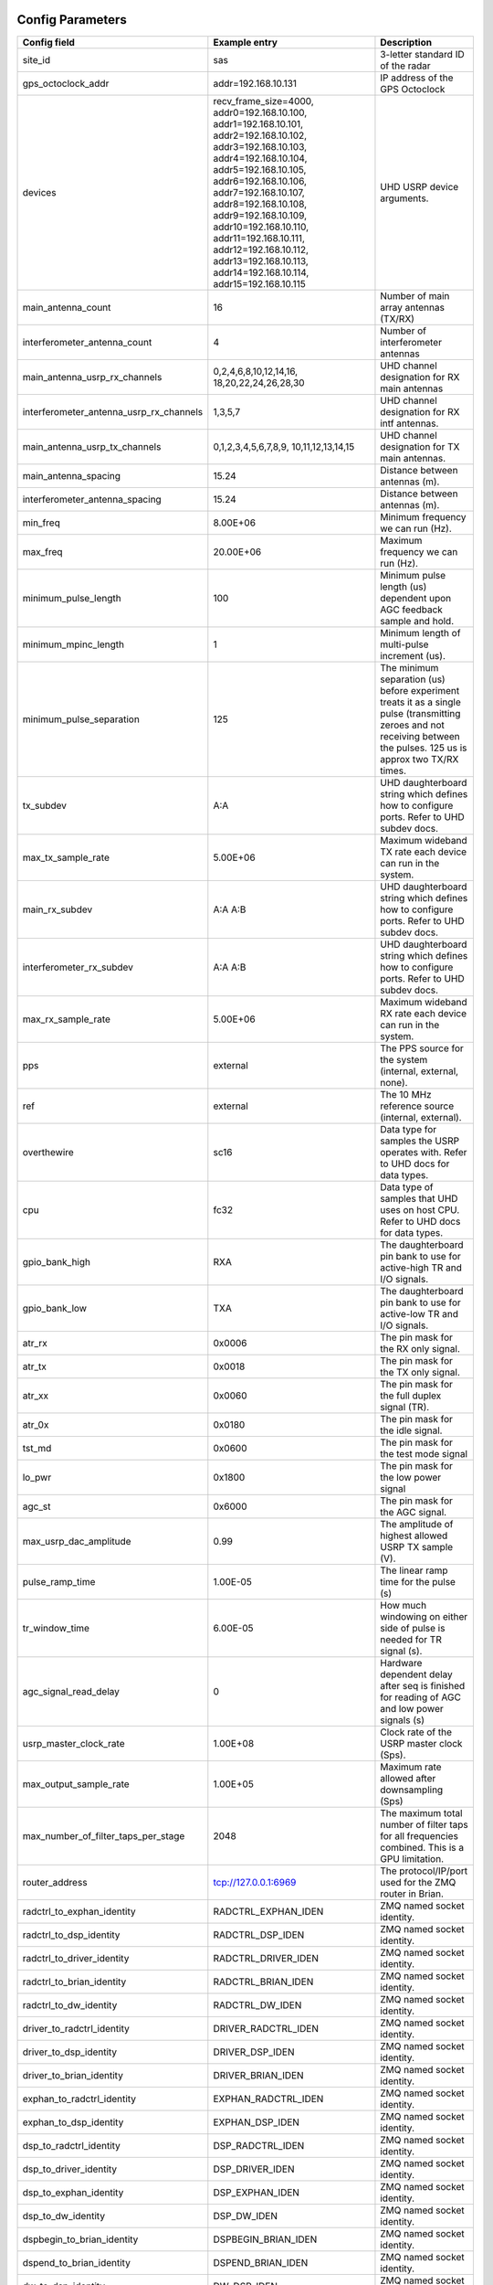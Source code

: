 *****************
Config Parameters
*****************
+-----------------------------------------+-------------------------+--------------------------------------+
|Config field                             | Example entry           | Description                          |
+=========================================+=========================+======================================+
| site_id                                 | sas                     | 3-letter standard ID of the radar    |
+-----------------------------------------+-------------------------+--------------------------------------+
| gps_octoclock_addr                      | addr=192.168.10.131     | IP address of the GPS Octoclock      |
+-----------------------------------------+-------------------------+--------------------------------------+
| devices                                 | recv_frame_size=4000,   | UHD USRP device arguments.           |
|                                         | addr0=192.168.10.100,   |                                      |
|                                         | addr1=192.168.10.101,   |                                      |
|                                         | addr2=192.168.10.102,   |                                      |
|                                         | addr3=192.168.10.103,   |                                      |
|                                         | addr4=192.168.10.104,   |                                      |
|                                         | addr5=192.168.10.105,   |                                      |
|                                         | addr6=192.168.10.106,   |                                      |
|                                         | addr7=192.168.10.107,   |                                      |
|                                         | addr8=192.168.10.108,   |                                      |
|                                         | addr9=192.168.10.109,   |                                      |
|                                         | addr10=192.168.10.110,  |                                      |
|                                         | addr11=192.168.10.111,  |                                      |
|                                         | addr12=192.168.10.112,  |                                      |
|                                         | addr13=192.168.10.113,  |                                      |
|                                         | addr14=192.168.10.114,  |                                      |
|                                         | addr15=192.168.10.115   |                                      |
+-----------------------------------------+-------------------------+--------------------------------------+
| main_antenna_count                      | 16                      | Number of main array antennas (TX/RX)|
+-----------------------------------------+-------------------------+--------------------------------------+
| interferometer_antenna_count            | 4                       | Number of interferometer antennas    |
+-----------------------------------------+-------------------------+--------------------------------------+
| main_antenna_usrp_rx_channels           | 0,2,4,6,8,10,12,14,16,  | UHD channel designation for RX main  |
|                                         | 18,20,22,24,26,28,30    | antennas                             |
+-----------------------------------------+-------------------------+--------------------------------------+
| interferometer_antenna_usrp_rx_channels | 1,3,5,7                 | UHD channel designation for RX intf  |
|                                         |                         | antennas.                            |
+-----------------------------------------+-------------------------+--------------------------------------+
| main_antenna_usrp_tx_channels           | 0,1,2,3,4,5,6,7,8,9,    | UHD channel designation for TX main  |
|                                         | 10,11,12,13,14,15       | antennas.                            |
+-----------------------------------------+-------------------------+--------------------------------------+
| main_antenna_spacing                    | 15.24                   | Distance between antennas (m).       |
+-----------------------------------------+-------------------------+--------------------------------------+
| interferometer_antenna_spacing          | 15.24                   | Distance between antennas (m).       |
+-----------------------------------------+-------------------------+--------------------------------------+
| min_freq                                | 8.00E+06                | Minimum frequency we can run (Hz).   |
+-----------------------------------------+-------------------------+--------------------------------------+
| max_freq                                | 20.00E+06               | Maximum frequency we can run (Hz).   |
+-----------------------------------------+-------------------------+--------------------------------------+
| minimum_pulse_length                    | 100                     | Minimum pulse length (us) dependent  |
|                                         |                         | upon AGC feedback sample and hold.   |
+-----------------------------------------+-------------------------+--------------------------------------+
| minimum_mpinc_length                    | 1                       | Minimum length of multi-pulse        |
|                                         |                         | increment (us).                      |
+-----------------------------------------+-------------------------+--------------------------------------+
| minimum_pulse_separation                | 125                     | The minimum separation (us) before   |
|                                         |                         | experiment treats it as a single     |
|                                         |                         | pulse (transmitting zeroes and not   |
|                                         |                         | receiving between the pulses. 125 us |
|                                         |                         | is approx two TX/RX times.           |
+-----------------------------------------+-------------------------+--------------------------------------+
| tx_subdev                               | A:A                     | UHD daughterboard string which       |
|                                         |                         | defines how to configure ports. Refer|
|                                         |                         | to UHD subdev docs.                  |
+-----------------------------------------+-------------------------+--------------------------------------+
| max_tx_sample_rate                      | 5.00E+06                | Maximum wideband TX rate each device |
|                                         |                         | can run in the system.               |
+-----------------------------------------+-------------------------+--------------------------------------+
| main_rx_subdev                          | A:A A:B                 | UHD daughterboard string which       |
|                                         |                         | defines how to configure ports. Refer|
|                                         |                         | to UHD subdev docs.                  |
+-----------------------------------------+-------------------------+--------------------------------------+
| interferometer_rx_subdev                | A:A A:B                 | UHD daughterboard string which       |
|                                         |                         | defines how to configure ports. Refer|
|                                         |                         | to UHD subdev docs.                  |
+-----------------------------------------+-------------------------+--------------------------------------+
| max_rx_sample_rate                      | 5.00E+06                | Maximum wideband RX rate each        |
|                                         |                         | device can run in the system.        |
+-----------------------------------------+-------------------------+--------------------------------------+
| pps                                     | external                | The PPS source for the system        |
|                                         |                         | (internal, external, none).          |
+-----------------------------------------+-------------------------+--------------------------------------+
| ref                                     | external                | The 10 MHz reference source          |
|                                         |                         | (internal, external).                |
+-----------------------------------------+-------------------------+--------------------------------------+
| overthewire                             | sc16                    | Data type for samples the USRP       |
|                                         |                         | operates with. Refer to UHD docs for |
|                                         |                         | data types.                          |
+-----------------------------------------+-------------------------+--------------------------------------+
| cpu                                     | fc32                    | Data type of samples that UHD uses   |
|                                         |                         | on host CPU. Refer to UHD docs for   |
|                                         |                         | data types.                          |
+-----------------------------------------+-------------------------+--------------------------------------+
| gpio_bank_high                          | RXA                     | The daughterboard pin bank to use for|
|                                         |                         | active-high TR and I/O signals.      |
+-----------------------------------------+-------------------------+--------------------------------------+
| gpio_bank_low                           | TXA                     | The daughterboard pin bank to use for|
|                                         |                         | active-low TR and I/O signals.       |
+-----------------------------------------+-------------------------+--------------------------------------+
| atr_rx                                  | 0x0006                  | The pin mask for the RX only signal. |
+-----------------------------------------+-------------------------+--------------------------------------+
| atr_tx                                  | 0x0018                  | The pin mask for the TX only signal. |
+-----------------------------------------+-------------------------+--------------------------------------+
| atr_xx                                  | 0x0060                  | The pin mask for the full duplex     |
|                                         |                         | signal (TR).                         |
+-----------------------------------------+-------------------------+--------------------------------------+
| atr_0x                                  | 0x0180                  | The pin mask for the idle signal.    |
+-----------------------------------------+-------------------------+--------------------------------------+
| tst_md                                  | 0x0600                  | The pin mask for the test mode signal|
+-----------------------------------------+-------------------------+--------------------------------------+
| lo_pwr                                  | 0x1800                  | The pin mask for the low power signal|
+-----------------------------------------+-------------------------+--------------------------------------+
| agc_st                                  | 0x6000                  | The pin mask for the AGC signal.     |
+-----------------------------------------+-------------------------+--------------------------------------+
| max_usrp_dac_amplitude                  | 0.99                    | The amplitude of highest allowed USRP|
|                                         |                         | TX sample (V).                       |
+-----------------------------------------+-------------------------+--------------------------------------+
| pulse_ramp_time                         | 1.00E-05                | The linear ramp time for the         |
|                                         |                         | pulse (s)                            |
+-----------------------------------------+-------------------------+--------------------------------------+
| tr_window_time                          | 6.00E-05                | How much windowing on either side of |
|                                         |                         | pulse is needed for TR signal (s).   |
+-----------------------------------------+-------------------------+--------------------------------------+
| agc_signal_read_delay                   | 0                       | Hardware dependent delay after seq   |
|                                         |                         | is finished for reading              |
|                                         |                         | of AGC and low power signals (s)     |
+-----------------------------------------+-------------------------+--------------------------------------+
| usrp_master_clock_rate                  | 1.00E+08                | Clock rate of the USRP master        |
|                                         |                         | clock (Sps).                         |
+-----------------------------------------+-------------------------+--------------------------------------+
| max_output_sample_rate                  | 1.00E+05                | Maximum rate allowed after           |
|                                         |                         | downsampling (Sps)                   |
+-----------------------------------------+-------------------------+--------------------------------------+
| max_number_of_filter_taps_per_stage     | 2048                    | The maximum total number of filter   |
|                                         |                         | taps for all frequencies combined.   |
|                                         |                         | This is a GPU limitation.            |
+-----------------------------------------+-------------------------+--------------------------------------+
| router_address                          | tcp://127.0.0.1:6969    | The protocol/IP/port used for the ZMQ|
|                                         |                         | router in Brian.                     |
+-----------------------------------------+-------------------------+--------------------------------------+
| radctrl_to_exphan_identity              | RADCTRL_EXPHAN_IDEN     | ZMQ named socket identity.           |
+-----------------------------------------+-------------------------+--------------------------------------+
| radctrl_to_dsp_identity                 | RADCTRL_DSP_IDEN        | ZMQ named socket identity.           |
+-----------------------------------------+-------------------------+--------------------------------------+
| radctrl_to_driver_identity              | RADCTRL_DRIVER_IDEN     | ZMQ named socket identity.           |
+-----------------------------------------+-------------------------+--------------------------------------+
| radctrl_to_brian_identity               | RADCTRL_BRIAN_IDEN      | ZMQ named socket identity.           |
+-----------------------------------------+-------------------------+--------------------------------------+
| radctrl_to_dw_identity                  | RADCTRL_DW_IDEN         | ZMQ named socket identity.           |
+-----------------------------------------+-------------------------+--------------------------------------+
| driver_to_radctrl_identity              | DRIVER_RADCTRL_IDEN     | ZMQ named socket identity.           |
+-----------------------------------------+-------------------------+--------------------------------------+
| driver_to_dsp_identity                  | DRIVER_DSP_IDEN         | ZMQ named socket identity.           |
+-----------------------------------------+-------------------------+--------------------------------------+
| driver_to_brian_identity                | DRIVER_BRIAN_IDEN       | ZMQ named socket identity.           |
+-----------------------------------------+-------------------------+--------------------------------------+
| exphan_to_radctrl_identity              | EXPHAN_RADCTRL_IDEN     | ZMQ named socket identity.           |
+-----------------------------------------+-------------------------+--------------------------------------+
| exphan_to_dsp_identity                  | EXPHAN_DSP_IDEN         | ZMQ named socket identity.           |
+-----------------------------------------+-------------------------+--------------------------------------+
| dsp_to_radctrl_identity                 | DSP_RADCTRL_IDEN        | ZMQ named socket identity.           |
+-----------------------------------------+-------------------------+--------------------------------------+
| dsp_to_driver_identity                  | DSP_DRIVER_IDEN         | ZMQ named socket identity.           |
+-----------------------------------------+-------------------------+--------------------------------------+
| dsp_to_exphan_identity                  | DSP_EXPHAN_IDEN         | ZMQ named socket identity.           |
+-----------------------------------------+-------------------------+--------------------------------------+
| dsp_to_dw_identity                      | DSP_DW_IDEN             | ZMQ named socket identity.           |
+-----------------------------------------+-------------------------+--------------------------------------+
| dspbegin_to_brian_identity              | DSPBEGIN_BRIAN_IDEN     | ZMQ named socket identity.           |
+-----------------------------------------+-------------------------+--------------------------------------+
| dspend_to_brian_identity                | DSPEND_BRIAN_IDEN       | ZMQ named socket identity.           |
+-----------------------------------------+-------------------------+--------------------------------------+
| dw_to_dsp_identity                      | DW_DSP_IDEN             | ZMQ named socket identity.           |
+-----------------------------------------+-------------------------+--------------------------------------+
| dw_to_radctrl_identity                  | DW_RADCTRL_IDEN         | ZMQ named socket identity.           |
+-----------------------------------------+-------------------------+--------------------------------------+
| brian_to_radctrl_identity               | BRIAN_RADCTRL_IDEN      | ZMQ named socket identity.           |
+-----------------------------------------+-------------------------+--------------------------------------+
| brian_to_driver_identity                | BRIAN_DRIVER_IDEN       | ZMQ named socket identity.           |
+-----------------------------------------+-------------------------+--------------------------------------+
| brian_to_dspbegin_identity              | BRIAN_DSPBEGIN_IDEN     | ZMQ named socket identity.           |
+-----------------------------------------+-------------------------+--------------------------------------+
| brian_to_dspend_identity                | BRIAN_DSPEND_IDEN       | ZMQ named socket identity.           |
+-----------------------------------------+-------------------------+--------------------------------------+
| ringbuffer_name                         | data_ringbuffer         | Shared memory name for ringbuffer.   |
+-----------------------------------------+-------------------------+--------------------------------------+
| ringbuffer_size_bytes                   | 200.00E+06              | Size in bytes to allocate for each   |
|                                         |                         | ringbuffer.                          |
+-----------------------------------------+-------------------------+--------------------------------------+
| data_directory                          | /data/borealis_data     | Location of output data files.       |
+-----------------------------------------+-------------------------+--------------------------------------+

**********************
Example configurations
**********************
There are several instances when you'll need to modify this file for correct operation.

#. One of your main array antennas is not working properly (broken coax, blown lightning arrestor, etc)

The main antenna channel mapping associated with the bad antenna should be removed from
main_antenna_usrp_rx_channels. This will disable the N200s from collecting samples from that antenna.

#. One of your interferometer array antennas is not working properly (broken coax, blown lightning arrestor, etc)

The interferometer antenna channel mapping associated with the bad antenna should be removed from
interferometer_antenna_usrp_rx_channels. This will disable the N200s from collecting samples from that antenna.

#. One of your transmitter's transmit paths is not working, but the receive path is still working properly

The channel mapping associated with the bad transmitter should be removed from the main_antenna_usrp_tx_channels.
This will disable transmit on the bad transmit path.

#. One of your transmitter's receive paths is not working, but the transmit path is still working properly

The main antenna channel mapping associated with the bad transmitter should be removed from
main_antenna_usrp_rx_channels. This will disable the N200s from collecting samples from that receive
path.

#. One of your transmitters is not working at all

The main antenna channel mapping associated with the bad transmitter should be removed from
main_antenna_usrp_rx_channels. This will disable the N200s from collecting samples from that receive
path. The channel mapping associated with the bad transmitter should be removed from the
main_antenna_usrp_tx_channels. This will disable transmit on the bad transmit path.

#. One of your N200s is not working properly and you've inserted the spare N200

    In this instance, since you still have the same number of antennas as well as transmit and receive channels,
    you simply need to change the IP adress of the N200 you replaced. This is done in the `devices` config option.
    An example: if N200 with IP address 192.168.10.104 dies, and is replaced with the spare (ip address 192.168.10.116),
    simply replace `addr4=192.168.10.104` with `addr4=192.168.10.116`.

#. One of your N200s is not working properly but you're located remotely and cannot insert the spare N200

    This particular N200 will have to be removed from the config file. The transmitter and receive
    paths that this N200 is connected to will be disabled. The address needs to be removed from the
    list of addresses and the address numbering needs to be adjusted. The main and interferometer
    channel mappings will be need to be adjusted. The main and interferometer antenna counts need to
    be adjusted. When this N200 is replaced, these options will have to be restored.

#. You have a non-standard array

    One example of a non-standard array would be a different number of interferometer antennas than four.
    If your interferometer array has only two antennas you'll need to modify the following:

    #. interferometer_antenna_count = 2

    #. interferometer_antenna_usrp_rx_channels = 1,3

#. You want to change the location of ATR signals on the daughterboards

    This can be done by changing the values of the following config parameters:
    atr_rx, atr_tx, atr_xx, atr_0x, tst_md, lo_pwr, agc_st.
    The value `atr_rx = 0x0006` means that the ATR_RX signal will appear on the pins 1 and 2 (referenced from 0). I.e. every bit that is a '1' in this hex value indicates which pin the signal will appear on.

#. You want to change the polarity of the ATR signals on the daughterboards

    This can be done by swapping the values of the two config parameters: `gpio_bank_high` and `gpio_bank_low`.
    The default is for active-high signals to be on the LFRX daughterboard. This is done by setting `gpio_bank_high` to `RXA`.
    The same signals, but active-low, are by default located on the LFTX daughterboard.

#. You would like to make a test-system with only one N200 and don't have any Octoclocks

    This can be done by changing the following parameters:

#. `devices` - Should only have one address (addr0=192.168.10.xxx)

    #. `main_antenna_count` - If you only have one N200, this should be set to 1, as there is only one transmit channel per N200.

    #. `interferometer_antenna_count` - With only one N200, this should be set to 0 or 1.

    #. `main_antenna_usrp_channels` - There will only be two rx channels available, so this should be a single element, and it should be `0`

    #. `interferometer_antenna_usrp_rx_channels` - The second rx channel available should be placed here, so it will be `1`

    #. `main_antenna_usrp_tx_channels` - As discussed above, only one transmit channel exists, so this should be set to `0`

    #. `pps` and `ref` - These should both be set to `internal`, as you don't have an Octoclock to provide a reference PPS or 10MHz reference signal.
